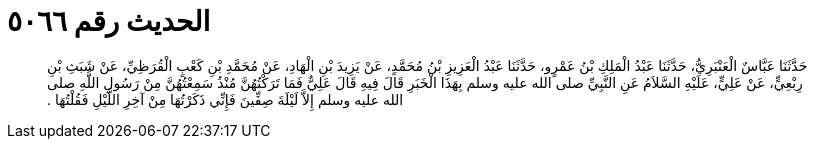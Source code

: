 
= الحديث رقم ٥٠٦٦

[quote.hadith]
حَدَّثَنَا عَبَّاسٌ الْعَنْبَرِيُّ، حَدَّثَنَا عَبْدُ الْمَلِكِ بْنُ عَمْرٍو، حَدَّثَنَا عَبْدُ الْعَزِيزِ بْنُ مُحَمَّدٍ، عَنْ يَزِيدَ بْنِ الْهَادِ، عَنْ مُحَمَّدِ بْنِ كَعْبٍ الْقُرَظِيِّ، عَنْ شَبَثِ بْنِ رِبْعِيٍّ، عَنْ عَلِيٍّ، عَلَيْهِ السَّلاَمُ عَنِ النَّبِيِّ صلى الله عليه وسلم بِهَذَا الْخَبَرِ قَالَ فِيهِ قَالَ عَلِيٌّ فَمَا تَرَكْتُهُنَّ مُنْذُ سَمِعْتُهُنَّ مِنْ رَسُولِ اللَّهِ صلى الله عليه وسلم إِلاَّ لَيْلَةَ صِفِّينَ فَإِنِّي ذَكَرْتُهَا مِنْ آخِرِ اللَّيْلِ فَقُلْتُهَا ‏.‏